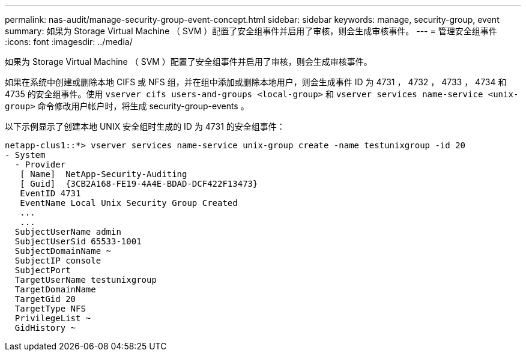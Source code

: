 ---
permalink: nas-audit/manage-security-group-event-concept.html 
sidebar: sidebar 
keywords: manage, security-group, event 
summary: 如果为 Storage Virtual Machine （ SVM ）配置了安全组事件并启用了审核，则会生成审核事件。 
---
= 管理安全组事件
:icons: font
:imagesdir: ../media/


[role="lead"]
如果为 Storage Virtual Machine （ SVM ）配置了安全组事件并启用了审核，则会生成审核事件。

如果在系统中创建或删除本地 CIFS 或 NFS 组，并在组中添加或删除本地用户，则会生成事件 ID 为 4731 ， 4732 ， 4733 ， 4734 和 4735 的安全组事件。使用 `vserver cifs users-and-groups <local-group>` 和 `vserver services name-service <unix-group>` 命令修改用户帐户时，将生成 security-group-events 。

以下示例显示了创建本地 UNIX 安全组时生成的 ID 为 4731 的安全组事件：

[listing]
----
netapp-clus1::*> vserver services name-service unix-group create -name testunixgroup -id 20
- System
  - Provider
   [ Name]  NetApp-Security-Auditing
   [ Guid]  {3CB2A168-FE19-4A4E-BDAD-DCF422F13473}
   EventID 4731
   EventName Local Unix Security Group Created
   ...
   ...
  SubjectUserName admin
  SubjectUserSid 65533-1001
  SubjectDomainName ~
  SubjectIP console
  SubjectPort
  TargetUserName testunixgroup
  TargetDomainName
  TargetGid 20
  TargetType NFS
  PrivilegeList ~
  GidHistory ~
----